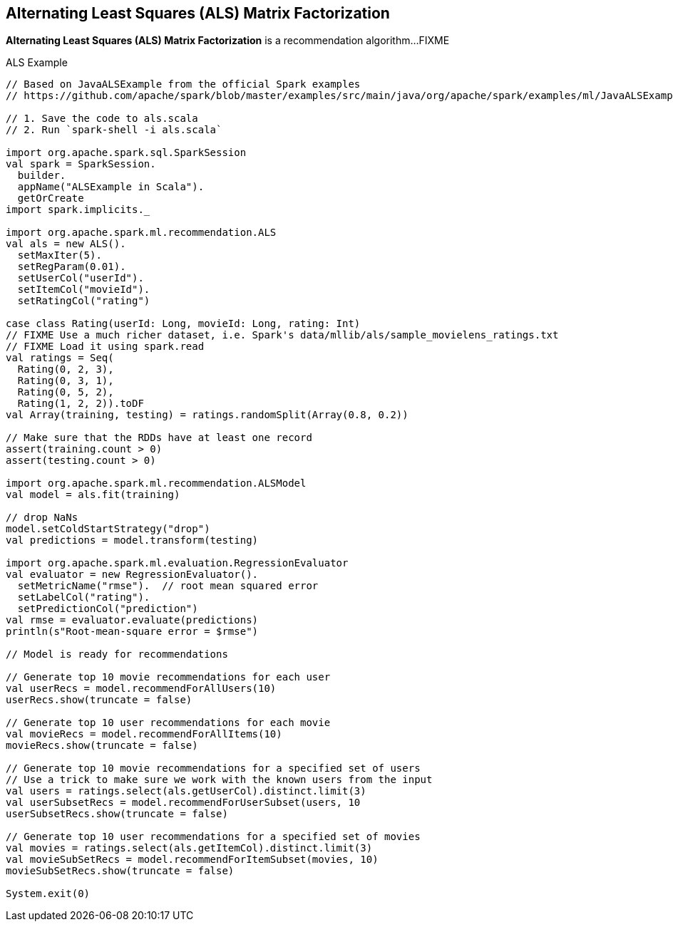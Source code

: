 == Alternating Least Squares (ALS) Matrix Factorization

*Alternating Least Squares (ALS) Matrix Factorization* is a recommendation algorithm...FIXME

[[example]]
.ALS Example
[source, scala]
----
// Based on JavaALSExample from the official Spark examples
// https://github.com/apache/spark/blob/master/examples/src/main/java/org/apache/spark/examples/ml/JavaALSExample.java

// 1. Save the code to als.scala
// 2. Run `spark-shell -i als.scala`

import org.apache.spark.sql.SparkSession
val spark = SparkSession.
  builder.
  appName("ALSExample in Scala").
  getOrCreate
import spark.implicits._

import org.apache.spark.ml.recommendation.ALS
val als = new ALS().
  setMaxIter(5).
  setRegParam(0.01).
  setUserCol("userId").
  setItemCol("movieId").
  setRatingCol("rating")

case class Rating(userId: Long, movieId: Long, rating: Int)
// FIXME Use a much richer dataset, i.e. Spark's data/mllib/als/sample_movielens_ratings.txt
// FIXME Load it using spark.read
val ratings = Seq(
  Rating(0, 2, 3),
  Rating(0, 3, 1),
  Rating(0, 5, 2),
  Rating(1, 2, 2)).toDF
val Array(training, testing) = ratings.randomSplit(Array(0.8, 0.2))

// Make sure that the RDDs have at least one record
assert(training.count > 0)
assert(testing.count > 0)

import org.apache.spark.ml.recommendation.ALSModel
val model = als.fit(training)

// drop NaNs
model.setColdStartStrategy("drop")
val predictions = model.transform(testing)

import org.apache.spark.ml.evaluation.RegressionEvaluator
val evaluator = new RegressionEvaluator().
  setMetricName("rmse").  // root mean squared error
  setLabelCol("rating").
  setPredictionCol("prediction")
val rmse = evaluator.evaluate(predictions)
println(s"Root-mean-square error = $rmse")

// Model is ready for recommendations

// Generate top 10 movie recommendations for each user
val userRecs = model.recommendForAllUsers(10)
userRecs.show(truncate = false)

// Generate top 10 user recommendations for each movie
val movieRecs = model.recommendForAllItems(10)
movieRecs.show(truncate = false)

// Generate top 10 movie recommendations for a specified set of users
// Use a trick to make sure we work with the known users from the input
val users = ratings.select(als.getUserCol).distinct.limit(3)
val userSubsetRecs = model.recommendForUserSubset(users, 10
userSubsetRecs.show(truncate = false)

// Generate top 10 user recommendations for a specified set of movies
val movies = ratings.select(als.getItemCol).distinct.limit(3)
val movieSubSetRecs = model.recommendForItemSubset(movies, 10)
movieSubSetRecs.show(truncate = false)

System.exit(0)
----
